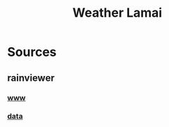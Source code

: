 #+title: Weather Lamai

[[file:./THKT2.png]]
[[file:./THMP3.png]]
[[file:./THNN.png]]
[[file:./THTP3.png]]
[[file:./THTR.png]]

* Sources

** rainviewer
*** [[https://rainviewer.com][www]]
*** [[https://data.rainviewer.com/images/][data]]
